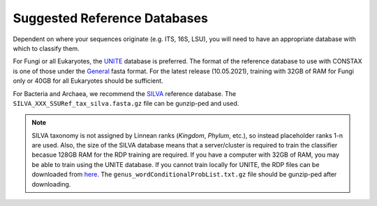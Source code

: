 .. _referenceDB:

Suggested Reference Databases
=============================

Dependent on where your sequences originate (e.g. ITS, 16S, LSU), you will need to have an appropriate
database with which to classify them.

For Fungi or all Eukaryotes, the `UNITE <https://unite.ut.ee/>`_ database is preferred. The format of the reference database to use with
CONSTAX is one of those under the `General <https://unite.ut.ee/repository.php>`_ fasta format. For the latest release (10.05.2021),
training with 32GB of RAM for Fungi only or 40GB for all Eukaryotes should be sufficient.

For Bacteria and Archaea, we recommend the `SILVA <https://www.arb-silva.de/no_cache/download/archive/current/Exports/>`_ reference database.
The ``SILVA_XXX_SSURef_tax_silva.fasta.gz`` file can be gunzip-ped and used.

.. Note::
   SILVA taxonomy is not assigned by Linnean ranks (*Kingdom*, *Phylum*, etc.), so instead placeholder ranks 1-n are used.
   Also, the size of the SILVA database means that a server/cluster is required to train the classifier becasue
   128GB RAM for the RDP training are required. If you have a computer with 32GB of RAM, you may be able to train using
   the UNITE database. If you cannot train locally for UNITE, the RDP files can be downloaded from `here <https://github.com/liberjul/CONSTAXv2_data/tree/master/sh_general_release_fungi_35077_RepS_04.02.2020>`_.
   The ``genus_wordConditionalProbList.txt.gz`` file should be gunzip-ped after downloading.
